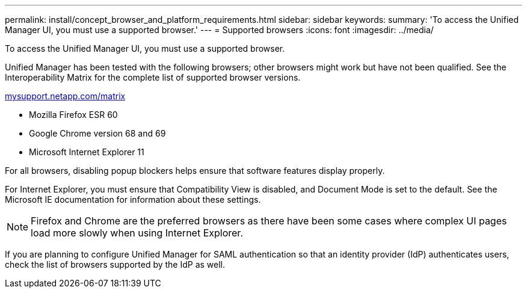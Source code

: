 ---
permalink: install/concept_browser_and_platform_requirements.html
sidebar: sidebar
keywords: 
summary: 'To access the Unified Manager UI, you must use a supported browser.'
---
= Supported browsers
:icons: font
:imagesdir: ../media/

[.lead]
To access the Unified Manager UI, you must use a supported browser.

Unified Manager has been tested with the following browsers; other browsers might work but have not been qualified. See the Interoperability Matrix for the complete list of supported browser versions.

http://mysupport.netapp.com/matrix[mysupport.netapp.com/matrix]

* Mozilla Firefox ESR 60
* Google Chrome version 68 and 69
* Microsoft Internet Explorer 11

For all browsers, disabling popup blockers helps ensure that software features display properly.

For Internet Explorer, you must ensure that Compatibility View is disabled, and Document Mode is set to the default. See the Microsoft IE documentation for information about these settings.

[NOTE]
====
Firefox and Chrome are the preferred browsers as there have been some cases where complex UI pages load more slowly when using Internet Explorer.
====

If you are planning to configure Unified Manager for SAML authentication so that an identity provider (IdP) authenticates users, check the list of browsers supported by the IdP as well.
